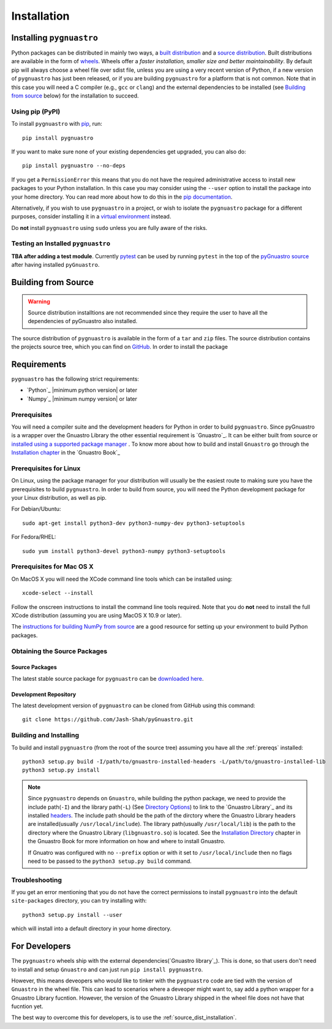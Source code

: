 ************
Installation
************

Installing ``pygnuastro``
=========================

Python packages can be distributed in mainly two ways, a `built distribution
<https://packaging.python.org/en/latest/glossary/#term-Built-Distribution>`_
and a `source distribution
<https://packaging.python.org/en/latest/glossary/#term-Source-Distribution-or-sdist>`_.
Built distributions are available in the form of
`wheels <https://realpython.com/python-wheels/>`_. Wheels offer a *faster
installation, smaller size and better maintainability*. By default pip will always
choose a wheel file over sdist file, unless you are using a very recent version of
Python, if a new version of ``pygnuastro`` has just been released, or if you are building
``pygnuastro`` for a platform that is not common. Note that in this case you will need a
C compiler (e.g., ``gcc`` or ``clang``) and the external dependencies to be installed
(see `Building from source`_ below) for the installation to succeed.

Using pip (PyPI)
----------------

To install ``pygnuastro`` with `pip <https://pypi.org/project/pip/>`_, run::

    pip install pygnuastro

If you want to make sure none of your existing dependencies get upgraded, you
can also do::

    pip install pygnuastro --no-deps


If you get a ``PermissionError`` this means that you do not have the required
administrative access to install new packages to your Python installation. In
this case you may consider using the ``--user`` option to install the package
into your home directory. You can read more about how to do this in the `pip
documentation <https://pip.pypa.io/en/stable/user_guide/#user-installs>`_.

Alternatively, if you wish to use ``pygnuastro`` in a project, or wish to
isolate the  ``pygnuastro`` package for a different purposes, consider installing
it in a `virtual environment <https://docs.python.org/3/tutorial/venv.html>`_ instead.

Do **not** install ``pygnuastro`` using ``sudo``
unless you are fully aware of the risks.


Testing an Installed ``pygnuastro``
-----------------------------------
 
**TBA after adding a test module**. Currently `pytest <https://docs.pytest.org/en/7.1.x/getting-started.html#get-started>`_
can be used by running ``pytest`` in the top of the
`pyGnuastro source <https://github.com/Jash-Shah/pyGnuastro>`_ after having installed ``pyGnuastro``.


.. _source_dist_installation:

Building from Source
====================

.. warning::

  Source distribution installtions are not recommended since they require the user to
  have all the dependencies of pyGnuastro also installed.

The source distribution of ``pygnuastro`` is available in the form of a ``tar`` and
``zip`` files. The source distribution contains the projects source tree, which you can
find on `GitHub <https://github.com/Jash-Shah/pyGnuastro>`_. In order to install the package








Requirements
============

``pygnuastro`` has the following strict requirements:

- `Python`_ |minimum python version| or later

- `Numpy`_ |minimum numpy version| or later


.. _prereqs:

Prerequisites
-------------

You will need a compiler suite and the development headers for Python in order
to build ``pygnuastro``. Since pyGnuastro is a wrapper over the Gnuastro Library
the other essential requirement is `Gnuastro`_. It can be either built from source
or `installed using a supported package manager <https://repology.org/project/gnuastro/versions>`_
. To know more about how to build and install ``Gnuastro`` go through the `Installation chapter
<https://www.gnu.org/savannah-checkouts/gnu/gnuastro/manual/html_node/Installation.html>`_
in the `Gnuastro Book`_

Prerequisites for Linux
-----------------------

On Linux, using the package manager for your distribution will usually be the
easiest route to making sure you have the prerequisites to build ``pygnuastro``. In
order to build from source, you will need the Python development
package for your Linux distribution, as well as pip.

For Debian/Ubuntu::

    sudo apt-get install python3-dev python3-numpy-dev python3-setuptools

For Fedora/RHEL::

    sudo yum install python3-devel python3-numpy python3-setuptools


Prerequisites for Mac OS X
--------------------------

On MacOS X you will need the XCode command line tools which can be installed
using::

    xcode-select --install

Follow the onscreen instructions to install the command line tools required.
Note that you do **not** need to install the full XCode distribution (assuming
you are using MacOS X 10.9 or later).

The `instructions for building NumPy from source
<https://numpy.org/doc/stable/user/building.html>`_ are a good
resource for setting up your environment to build Python packages.

Obtaining the Source Packages
-----------------------------

Source Packages
^^^^^^^^^^^^^^^

The latest stable source package for ``pygnuastro`` can be `downloaded here
<https://pypi.org/project/pygnuastro>`_.

Development Repository
^^^^^^^^^^^^^^^^^^^^^^

The latest development version of ``pygnuastro`` can be cloned from GitHub
using this command::

   git clone https://github.com/Jash-Shah/pyGnuastro.git


Building and Installing
-----------------------

To build and install ``pygnuastro`` (from the root of the source tree) assuming
you have all the :ref:`prereqs` installed::

    python3 setup.py build -I/path/to/gnuastro-installed-headers -L/path/to/gnuastro-installed-lib
    python3 setup.py install

.. note::

  Since ``pygnuastro`` depends on ``Gnuastro``, while building the python
  package, we need to provide the include path(``-I``) and the library path(``-L``) (See 
  `Directory Options <https://gcc.gnu.org/onlinedocs/gcc/Directory-Options.html#Directory-Options>`_)
  to link to the `Gnuastro Library`_ and its installed `headers 
  <https://www.gnu.org/savannah-checkouts/gnu/gnuastro/manual/html_node/Headers.html>`_. The
  include path should be the path of the dirctory where the Gnuastro Library headers
  are installed(usually ``/usr/local/include``). The library path(usually
  ``/usr/local/lib``) is the path to the directory where the Gnuastro Library
  (``libgnuastro.so``) is located. See the `Installation Directory
  <https://www.gnu.org/savannah-checkouts/gnu/gnuastro/manual/html_node/Installation-directory.html>`_
  chapter in the Gnuastro Book for more information on how and where to install
  Gnuastro.

  If Gnuatro was configured with no ``--prefix`` option or with it set to ``/usr/local/include``
  then no flags need to be passed to the  ``python3 setup.py build`` command.


Troubleshooting
---------------

If you get an error mentioning that you do not have the correct permissions to
install ``pygnuastro`` into the default ``site-packages`` directory, you can try
installing with::

    python3 setup.py install --user

which will install into a default directory in your home directory.

.. _for_developers:

For Developers
==============

The ``pygnuastro`` wheels ship with the external dependencies(`Gnuastro library`_).
This is done, so that users don't need to install and setup ``Gnuastro`` and can just
run ``pip install pygnuastro``.

However, this means deveopers who would like to tinker with the ``pygnuastro`` code are
tied with the version of ``Gnuastro`` in the wheel file. This can lead to scenarios
where a deveoper might want to, say add a python wrapper for a Gnuastro Library fucntion.
However, the version of the Gnuastro Library shipped in the wheel file does not have that
fucntion yet.

The best way to overcome this for developers, is to use the :ref:`source_dist_installation`.
